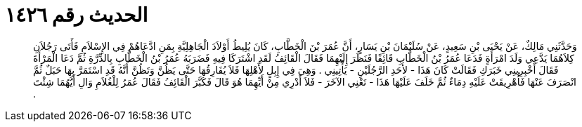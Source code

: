 
= الحديث رقم ١٤٢٦

[quote.hadith]
وَحَدَّثَنِي مَالِكٌ، عَنْ يَحْيَى بْنِ سَعِيدٍ، عَنْ سُلَيْمَانَ بْنِ يَسَارٍ، أَنَّ عُمَرَ بْنَ الْخَطَّابِ، كَانَ يُلِيطُ أَوْلاَدَ الْجَاهِلِيَّةِ بِمَنِ ادَّعَاهُمْ فِي الإِسْلاَمِ فَأَتَى رَجُلاَنِ كِلاَهُمَا يَدَّعِي وَلَدَ امْرَأَةٍ فَدَعَا عُمَرُ بْنُ الْخَطَّابِ قَائِفًا فَنَظَرَ إِلَيْهِمَا فَقَالَ الْقَائِفُ لَقَدِ اشْتَرَكَا فِيهِ فَضَرَبَهُ عُمَرُ بْنُ الْخَطَّابِ بِالدِّرَّةِ ثُمَّ دَعَا الْمَرْأَةَ فَقَالَ أَخْبِرِينِي خَبَرَكِ فَقَالَتْ كَانَ هَذَا - لأَحَدِ الرَّجُلَيْنِ - يَأْتِينِي ‏.‏ وَهِيَ فِي إِبِلٍ لأَهْلِهَا فَلاَ يُفَارِقُهَا حَتَّى يَظُنَّ وَتَظُنَّ أَنَّهُ قَدِ اسْتَمَرَّ بِهَا حَبَلٌ ثُمَّ انْصَرَفَ عَنْهَا فَأُهْرِيقَتْ عَلَيْهِ دِمَاءٌ ثُمَّ خَلَفَ عَلَيْهَا هَذَا - تَعْنِي الآخَرَ - فَلاَ أَدْرِي مِنْ أَيِّهِمَا هُوَ قَالَ فَكَبَّرَ الْقَائِفُ فَقَالَ عُمَرُ لِلْغُلاَمِ وَالِ أَيَّهُمَا شِئْتَ ‏.‏